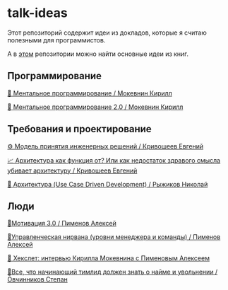 * talk-ideas

Этот репозиторий содержит идеи из докладов, которые я считаю полезными для программистов.

А в [[https://github.com/abtv/book-ideas][этом]] репозитории можно найти основные идеи из книг.


** Программирование

[[https://github.com/abtv/talk-ideas/blob/master/ideas/mental_programming_mokevnin.org][👤 Ментальное программирование / Мокевнин Кирилл]]

[[https://github.com/abtv/talk-ideas/blob/master/ideas/mental_programming_2_0_mokevnin.org][👥 Ментальное программирование 2.0 / Мокевнин Кирилл]]


** Требования и проектирование

[[https://github.com/abtv/talk-ideas/blob/master/ideas/engineering_decisions_krivosheev.org][⚙️ Модель принятия инженерных решений / Кривошеев Евгений]]

[[https://github.com/abtv/talk-ideas/blob/master/ideas/architecture_as_a_function_of_krivosheev.org][📈 Архитектура как функция от? Или как недостаток здравого смысла убивает архитектуру / Кривошеев Евгений]]

[[https://github.com/abtv/talk-ideas/blob/master/ideas/architecture_ryzhikov.org][🏢 Архитектура (Use Case Driven Development) / Рыжиков Николай]]


** Люди

[[https://github.com/abtv/talk-ideas/blob/master/ideas/motivation_pimenov.org][🏃‍Мотивация 3.0 / Пименов Алексей]]

[[https://github.com/abtv/talk-ideas/blob/master/ideas/management_nirvana_pimenov.org][🧘‍Управленческая нирвана (уровни менеджера и команды) / Пименов Алексей]]

[[https://github.com/abtv/talk-ideas/blob/master/ideas/hexlet_interview_pimenov.org][👨 Хекслет: интервью Кирилла Мокевнина с Пименовым Алексеем]]

[[https://github.com/abtv/talk-ideas/blob/master/ideas/hire_fire_abc_ovchinnikov.org][🤵‍Все, что начинающий тимлид должен знать о найме и увольнении / Овчинников Степан]]
